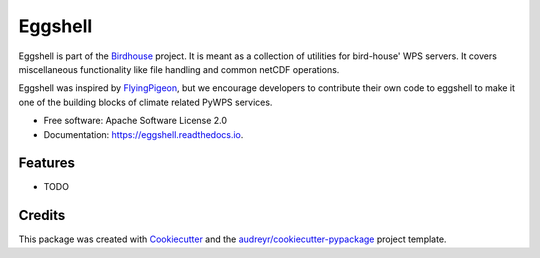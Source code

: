 ========
Eggshell
========

.. image:: https://img.shields.io/travis/bird-house/eggshell.svg
    :target: https://travis-ci.org/bird-house/eggshell
    :alt: Travis Build

.. image:: https://readthedocs.org/projects/eggshell/badge/?version=latest
    :target: https://eggshell.readthedocs.io/en/latest/?badge=latest
    :alt: Documentation Status

.. image:: https://img.shields.io/github/license/bird-house/eggshell.svg
    :target: https://github.com/bird-house/eggshell/blob/master/LICENSE.txt
    :alt: GitHub license

.. image:: https://badges.gitter.im/bird-house/birdhouse.svg
    :target: https://gitter.im/bird-house/birdhouse?utm_source=badge&utm_medium=badge&utm_campaign=pr-badge&utm_content=badge
    :alt: Join the chat at https://gitter.im/bird-house/birdhous


Eggshell is part of the Birdhouse_ project. It is meant as a collection of utilities
for bird-house' WPS servers. It covers miscellaneous functionality like file handling
and common netCDF operations.

Eggshell was inspired by FlyingPigeon_, but we encourage developers to contribute their own code to eggshell
to make it one of the building blocks of climate related PyWPS services.

* Free software: Apache Software License 2.0
* Documentation: https://eggshell.readthedocs.io.


Features
--------

* TODO

Credits
-------

This package was created with Cookiecutter_ and the `audreyr/cookiecutter-pypackage`_ project template.

.. _Cookiecutter: https://github.com/audreyr/cookiecutter
.. _`audreyr/cookiecutter-pypackage`: https://github.com/audreyr/cookiecutter-pypackage
.. _Birdhouse: http://bird-house.github.io
.. _FlyingPigeon: https://flyingpigeon.readthedocs.io/en/latest/

